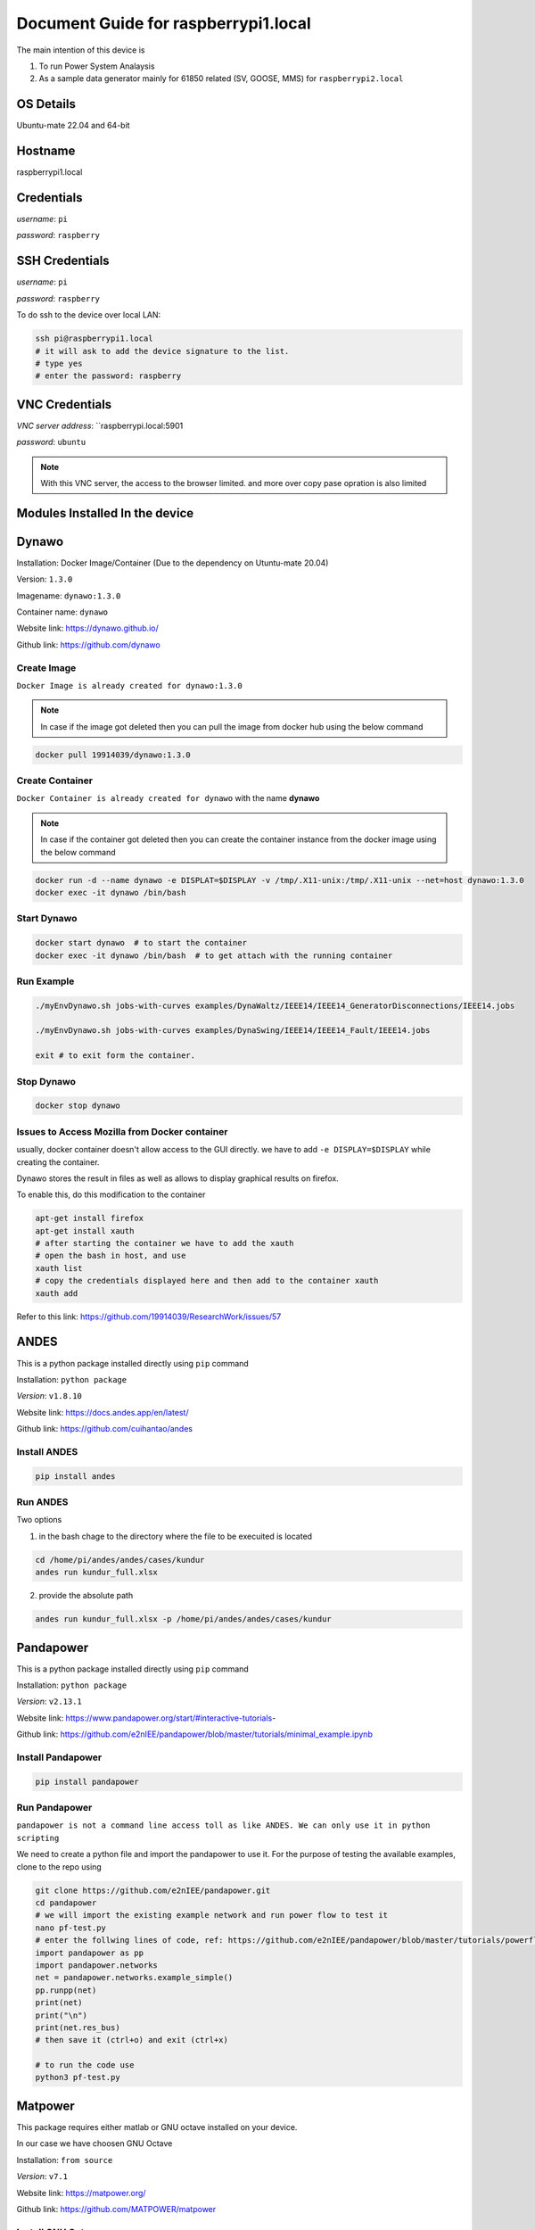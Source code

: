 ********
Document Guide for raspberrypi1.local
********
The main intention of this device is 

1. To run Power System Analaysis

2. As a sample data generator mainly for 61850 related (SV, GOOSE, MMS) for ``raspberrypi2.local``


======
OS Details
======
Ubuntu-mate 22.04 and 64-bit

======
Hostname
======
raspberrypi1.local

======
Credentials
======
*username*: ``pi``

*password*: ``raspberry``

======
SSH Credentials
======
*username*: ``pi``

*password*: ``raspberry``

To do ssh to the device over local LAN:

.. code-block:: console

   ssh pi@raspberrypi1.local
   # it will ask to add the device signature to the list.
   # type yes
   # enter the password: raspberry

======
VNC Credentials
======
*VNC server address*: ``raspberrypi.local:5901

*password*: ``ubuntu``

.. note::

  With this VNC server, the access to the browser limited. and more over copy pase opration is also limited


======
Modules Installed In the device
======


======
Dynawo
======
Installation: Docker Image/Container (Due to the dependency on Utuntu-mate 20.04)

Version: ``1.3.0``

Imagename: ``dynawo:1.3.0``

Container name: ``dynawo``

Website link: https://dynawo.github.io/

Github link: https://github.com/dynawo

------
Create Image
------

``Docker Image is already created for dynawo:1.3.0``

.. note::

  In case if the image got deleted then you can pull the image from docker hub using the below command

.. code-block:: console

   docker pull 19914039/dynawo:1.3.0

------
Create Container
------

``Docker Container is already created for dynawo`` with the name **dynawo**

.. note::

  In case if the container got deleted then you can create the container instance from the docker image using the below command

.. code-block:: console

   docker run -d --name dynawo -e DISPLAT=$DISPLAY -v /tmp/.X11-unix:/tmp/.X11-unix --net=host dynawo:1.3.0
   docker exec -it dynawo /bin/bash

------
Start Dynawo
------

.. code-block:: console

   docker start dynawo  # to start the container
   docker exec -it dynawo /bin/bash  # to get attach with the running container


------
Run Example
------

.. code-block:: console

   ./myEnvDynawo.sh jobs-with-curves examples/DynaWaltz/IEEE14/IEEE14_GeneratorDisconnections/IEEE14.jobs

   ./myEnvDynawo.sh jobs-with-curves examples/DynaSwing/IEEE14/IEEE14_Fault/IEEE14.jobs

   exit # to exit form the container.


------
Stop Dynawo
------

.. code-block:: console

   docker stop dynawo


------
Issues to Access Mozilla from Docker container
------

usually, docker container doesn't allow access to the GUI directly. we have to add ``-e DISPLAY=$DISPLAY`` while creating the container.

Dynawo stores the result in files as well as allows to display graphical results on firefox.

To enable this, do this modification to the container

.. code-block:: console

   apt-get install firefox
   apt-get install xauth
   # after starting the container we have to add the xauth
   # open the bash in host, and use 
   xauth list
   # copy the credentials displayed here and then add to the container xauth
   xauth add 

Refer to this link: https://github.com/19914039/ResearchWork/issues/57


=====
ANDES
=====

This is a python package installed directly using ``pip`` command

Installation: ``python package``

*Version*: ``v1.8.10``

Website link: https://docs.andes.app/en/latest/

Github link: https://github.com/cuihantao/andes


------
Install ANDES
------

.. code-block:: console

   pip install andes


------
Run ANDES
------
Two options

1. in the bash chage to the directory where the file to be execuited is located

.. code-block:: console

   cd /home/pi/andes/andes/cases/kundur   
   andes run kundur_full.xlsx

2. provide the absolute path

.. code-block:: console

   andes run kundur_full.xlsx -p /home/pi/andes/andes/cases/kundur


=====
Pandapower
=====

This is a python package installed directly using ``pip`` command

Installation: ``python package``

*Version*: ``v2.13.1``

Website link: https://www.pandapower.org/start/#interactive-tutorials-

Github link: https://github.com/e2nIEE/pandapower/blob/master/tutorials/minimal_example.ipynb


------
Install Pandapower
------

.. code-block:: console

   pip install pandapower


------
Run Pandapower
------

``pandapower is not a command line access toll as like ANDES. We can only use it in python scripting``

We need to create a python file and import the pandapower to use it. For the purpose of testing the available examples, clone to the repo using

.. code-block:: console

   git clone https://github.com/e2nIEE/pandapower.git
   cd pandapower 
   # we will import the existing example network and run power flow to test it
   nano pf-test.py
   # enter the follwing lines of code, ref: https://github.com/e2nIEE/pandapower/blob/master/tutorials/powerflow.ipynb
   import pandapower as pp
   import pandapower.networks
   net = pandapower.networks.example_simple()
   pp.runpp(net)
   print(net)
   print("\n")
   print(net.res_bus)
   # then save it (ctrl+o) and exit (ctrl+x)

   # to run the code use
   python3 pf-test.py

=====
Matpower
=====

This package requires either matlab or GNU octave installed on your device.

In our case we have choosen GNU Octave



Installation: ``from source``

*Version*: ``v7.1``

Website link: https://matpower.org/

Github link: https://github.com/MATPOWER/matpower


------
Install GNU Octave
------

.. code-block:: console

   sudo apt-get install octave


------
Install Matpower
------

.. code-block:: console

   git clone https://github.com/MATPOWER/matpower.git
   octave-cli
   cd /home/pi/matpower
   install_matpower  # to install matpower
   test_matpower  # to test the installation and test runs
   


------
Run Matpower
------

``Matpower can only be accessed from the octave-cli only and not from the bash directly``

.. code-block:: console

   octave-cli
   runpf('case9')  # to run example 9 bus network power flow
   help runpf


=====
GridLab-D
=====

Power distribution system simulation and analysis tool.


Installation: ``from source``

*Version*: ``v5.1.0``

Website link: http://gridlab-d.shoutwiki.com/wiki/GridLAB-D_Wiki:GridLAB-D_Tutorial_Chapter_0_-_Introduction

Github link: https://github.com/gridlab-d/gridlab-d


------
Install GridLab-D
------

.. code-block:: console

   git clone https://github.com/gridlab-d/gridlab-d.git
   cd gridlab-d
   git submodule update --init
   mkdir cmake-build
   cd cmake-build
   cmake -DCMAKE_INSTALL_PREFIX=/usr/local -DCMAKE_BUILD_TYPE=Release -G "CodeBlocks - Unix Makefiles" ..
   sudo cmake --build . -j4 --target install
   sudo ldconfig
   gridlabd --version


------
Run Gridlab-D
------

Top be written


=====
Elasticsearch
=====

One of the popular serach engine and part of many log analysis/ SIEM platforms.

Installation: Docker Image/Container

Version: ``v8.10.2``

Imagename: ``elasticsearch:8.10.2``

Container name: ``elasticsearch``

Website link: https://www.elastic.co/guide/index.html

Github link: https://github.com/elastic/elasticsearch

.. note::

  By default, the container is instaniated with the required configurations. Therfore you can skip the below two steps and directly go to Start elasticsearch  

------
Create Image
------

``Docker Image is already created for elasticsearch:8.10.2``

.. note::

  In case if the image got deleted then you can pull the image from docker hub using the below command

.. code-block:: console

   docker pull 19914039/elasticsearch:8.10.2

Before proceeding to creating the container, we need to adjust the max vm_memory for the device.

.. code-block:: console

   sudo sysctl -w vm.max_map_count=262144
   systemctl restart docker
   #(or) we can also try the bellow one
   sudo nano /etc/sysctl.conf
   # add the below line
   vm.max_map_count=262144

.. note::

  If this is not set, then elsticsearch exit with errors.

------
Create Container
------

``Docker Container is already created for elasticsearch`` with the name **elasticsearch**

.. note::

  In case if the container got deleted then you can create the container instance from the docker image using the below command

.. code-block:: console

   docker network create elk
   docker run -it --name elasticsearch --net elk -p 9200:9200 -p 9300:9300 --user esuser -m 1GB -e "discovery.type=single-node" elasticsearch:8.10.2
   # for the first time we have to run with security enabled.
   # To start the elasticsearch
   cd elasticsearch
   ./bin/elasticsearch
   # now once the elasticsearch is started, then press ctrl+c to stop the server
   # now we will copy the modified config file for the elasticsearch
   docker cp ~/elasticsearch/elasticsearch.yml elasticsearch:/home/esuser/elasticsearch/config/elasticsearch.yml
   # in this config file we have disabled the security features
   # now restart elasticsearch again
   cd elasticsearch
   ./bin/elasticsearch
   
------
Start elsticsearch
------

.. code-block:: console

   # use this below command to start the existing kibana with default config
   docker start elasticsearch  # to start the container
   # In case if you want to get attach to the container to do some modifications
   docker exec -it elasticsearch /bin/bash  # to get attach with the running container

------
Stop elasticsearch
------

.. code-block:: console

   docker stop elasticsearch  # to stop the container

=====
Kibana
=====

Visulaization layer for Elasticsearch.

Installation: Docker Image/Container

Version: ``v8.10.2``

Imagename: ``kibana:8.10.2``

Container name: ``kibana``

Website link: https://www.elastic.co/guide/en/kibana/current/index.html

Github link: https://github.com/elastic/kibana

------
Create Image
------

``Docker Image is already created for kibana:8.10.2``

.. note::

  In case if the image got deleted then you can pull the image from docker hub using the below command

.. code-block:: console

   docker pull 19914039/kibana:8.10.2


------
Create Container
------

``Docker Container is already created for kibana`` with the name **kibana**

.. note::

  In case if the container got deleted then you can create the container instance from the docker image using the below command

.. code-block:: console

   docker network create elk
   docker run -it --name kibana --net elk -p 5601:5601 --user esuser kibana:8.10.2
   # now we will copy the modified config file for the kibana
   docker cp ~/kibana/kibana.yml kibana:/home/esuser/kibana/config/kibana.yml
   # in this config file we have disabled the security features
   # now start the kibana
   cd kibana
   ./bin/kibana
   
------
Start kibana
------

.. code-block:: console

   # use this below command to start the existing kibana with default config
   docker start kibana  # to start the container
   # In case if you want to get attach to the container to do some modifications
   docker exec -it kibana /bin/bash  # to get attach with the running container

------
Stop kibana
------

.. code-block:: console

   docker stop kibana  # to stop the container


=====
Logstash
=====

data/log aggregation and processing layer for Elasticsearch.

Installation: Docker Image/Container

Version: ``v8.10.2``

Imagename: ``logstash:8.10.2``

Container name: ``logstash``

Website link: https://www.elastic.co/guide/en/logstash/current/index.html

Github link: https://github.com/elastic/logstash

------
Create Image
------

``Docker Image is already created for logstash:8.10.2``

.. note::

  In case if the image got deleted then you can pull the image from docker hub using the below command

.. code-block:: console

   docker pull 19914039/logstash:8.10.2


------
Create Container
------

``Docker Container is already created for logstash`` with the name **logstash**

.. note::

  In case if the container got deleted then you can create the container instance from the docker image using the below command

.. code-block:: console

   docker run -it --name logstash --net elk -p 5044:5044 --user esuser logstash:8.10.2
   # now we will copy the modified config file for the logstash
   cd logstash
   ./bin/logstash -f logstash.conf

.. note::

  The config file for logstash should be in the home directory of logstash.

------
Start logstash
------

.. code-block:: console

   # use this below command to start the existing logstash with default config
   docker start logstash  # to start the container
   # In case if you want to get attach to the container to do some modifications
   docker exec -it logstash /bin/bash  # to get attach with the running container

------
Stop logstash
------

.. code-block:: console

   docker stop logstash  # to stop the container


=====
Filebeats
=====

data/log collection layer for Elasticsearch/Logstash.

Installation: ``direct source binaries``

Version: ``v8.10.2``


Website link: https://www.elastic.co/guide/en/beats/filebeat/current/index.html

Github link: https://github.com/elastic/beats


------
Installation
------

No need to install this actually, we can run it from the downloaded binaries it self.

use this link to down load the binaries

.. code-block:: console

   mkdir filebeats   
   cd filebeats
   wget https://artifacts.elastic.co/downloads/beats/filebeat/filebeat-8.10.2-linux-arm64.tar.gz
   tar -xvzf filebeat-8.10.2-linux-arm64.tar.gz

------
Configuration
------

For the purpose of this demonstration, we have used ``filestream`` input module to read ``syslog`` and then forward to ``logstash``

.. code-block:: console

   cd filebeats
   # to have access permissions to the syslog, the filebeats has to be owned by the root user
   sudo chown root -R filebeat-8.10.2-linux-arm64
   cd filebeat-8.10.2-linux-arm64
   sudo nano filebeat.yml
   # do the config changes as required and then save it.
   # use this command to test the configuration
   sudo ./filebeat test config -e


------
Start filebeat
------

.. code-block:: console

   # to start filebeat
   sudo ./filebeat -e -c filebeat.yml



